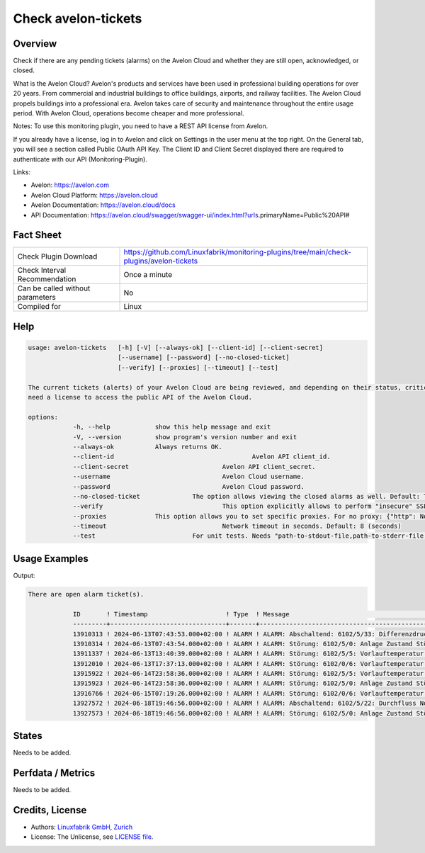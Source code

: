 Check avelon-tickets
====================

Overview
--------

Check if there are any pending tickets (alarms) on the Avelon Cloud and whether they are still open, acknowledged, or closed.

What is the Avelon Cloud?
Avelon's products and services have been used in professional building operations for over 20 years. From commercial and industrial buildings to office buildings, airports, and railway facilities. The Avelon Cloud propels buildings into a professional era. Avelon takes care of security and maintenance throughout the entire usage period. With Avelon Cloud, operations become cheaper and more professional.

Notes:
To use this monitoring plugin, you need to have a REST API license from Avelon.

If you already have a license, log in to Avelon and click on Settings in the user menu at the top right. On the General tab, you will see a section called Public OAuth API Key. The Client ID and Client Secret displayed there are required to authenticate with our API (Monitoring-Plugin).

Links:

* Avelon: https://avelon.com
* Avelon Cloud Platform: https://avelon.cloud
* Avelon Documentation: https://avelon.cloud/docs
* API Documentation: https://avelon.cloud/swagger/swagger-ui/index.html?urls.primaryName=Public%20API#


Fact Sheet
----------

.. csv-table::
    :widths: 30, 70
    
    "Check Plugin Download",                "https://github.com/Linuxfabrik/monitoring-plugins/tree/main/check-plugins/avelon-tickets"
    "Check Interval Recommendation",        "Once a minute"
    "Can be called without parameters",     "No"
    "Compiled for",                         "Linux"


Help
----

.. code-block:: text

    usage: avelon-tickets   [-h] [-V] [--always-ok] [--client-id] [--client-secret]
                            [--username] [--password] [--no-closed-ticket]
                            [--verify] [--proxies] [--timeout] [--test]

    The current tickets (alerts) of your Avelon Cloud are being reviewed, and depending on their status, critical alerts or warnings can be triggered. You    
    need a license to access the public API of the Avelon Cloud.

    options:
  		-h, --help            show this help message and exit
  		-V, --version         show program's version number and exit
  		--always-ok           Always returns OK.
  		--client-id 					Avelon API client_id.
  		--client-secret				Avelon API client_secret.
  		--username    				Avelon Cloud username.
  		--password    				Avelon Cloud password.
  		--no-closed-ticket 		The option allows viewing the closed alarms as well. Default: True
  		--verify        			This option explicitly allows to perform "insecure" SSL connections. Default: True
  		--proxies             This option allows you to set specific proxies. For no proxy: {"http": None, "https": None}. Default: {} (System Proxy)
  		--timeout      				Network timeout in seconds. Default: 8 (seconds)
  		--test            		For unit tests. Needs "path-to-stdout-file,path-to-stderr-file,expected-retc".


Usage Examples
--------------

.. code-block:: bash
		./avelon-tickets --client-id "CLIENT_ID" --client-secret "CLIENT_SECRET" --username "USER" --password "PASSWORD" --no-closed-ticket "False"

Output:

.. code-block:: text

    There are open alarm ticket(s).

		ID       ! Timestamp                     ! Type  ! Message                                                                 ! Status       ! State      
		---------+-------------------------------+-------+-------------------------------------------------------------------------+--------------+------------
		13910313 ! 2024-06-13T07:43:53.000+02:00 ! ALARM ! ALARM: Abschaltend: 6102/5/33: Differenzdruck DP101 zu tief             ! CLOSED       !
		13910314 ! 2024-06-13T07:43:54.000+02:00 ! ALARM ! ALARM: Störung: 6102/5/0: Anlage Zustand Störung                        ! CLOSED       !
		13911337 ! 2024-06-13T13:40:39.000+02:00 ! ALARM ! ALARM: Störung: 6102/5/5: Vorlauftemperatur TT201 zu tief -> Notkühlung ! CLOSED       !
		13912010 ! 2024-06-13T17:37:13.000+02:00 ! ALARM ! ALARM: Störung: 6102/0/6: Vorlauftemperatur TT201                       ! CLOSED       !
		13915922 ! 2024-06-14T23:58:36.000+02:00 ! ALARM ! ALARM: Störung: 6102/5/5: Vorlauftemperatur TT201 zu tief -> Notkühlung ! CLOSED       !
		13915923 ! 2024-06-14T23:58:36.000+02:00 ! ALARM ! ALARM: Störung: 6102/5/0: Anlage Zustand Störung                        ! CLOSED       !
		13916766 ! 2024-06-15T07:19:26.000+02:00 ! ALARM ! ALARM: Störung: 6102/0/6: Vorlauftemperatur TT201                       ! CLOSED       !
		13927572 ! 2024-06-18T19:46:56.000+02:00 ! ALARM ! ALARM: Abschaltend: 6102/5/22: Durchfluss Notkühlung FQ201 Störung      ! OPEN         ! [CRITICAL]    
		13927573 ! 2024-06-18T19:46:56.000+02:00 ! ALARM ! ALARM: Störung: 6102/5/0: Anlage Zustand Störung                        ! ACKNOWLEDGED ! [WARNING]  


States
------

Needs to be added.


Perfdata / Metrics
------------------

Needs to be added.


Credits, License
----------------

* Authors: `Linuxfabrik GmbH, Zurich <https://www.linuxfabrik.ch>`_
* License: The Unlicense, see `LICENSE file <https://unlicense.org/>`_.
